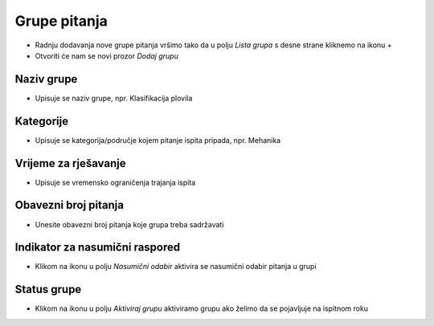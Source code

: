 Grupe pitanja
=============

- Radnju dodavanja nove grupe pitanja vršimo tako da u polju *Lista grupa* s desne strane kliknemo na ikonu *+*
- Otvoriti će nam se novi prozor *Dodaj grupu*

Naziv grupe
^^^^^^^^^^^^

- Upisuje se naziv grupe, npr. Klasifikacija plovila

Kategorije
^^^^^^^^^^^^

- Upisuje se kategorija/područje kojem pitanje ispita pripada, npr. Mehanika

Vrijeme za rješavanje
^^^^^^^^^^^^^^^^^^^^^^^^

- Upisuje se vremensko ograničenja trajanja ispita

Obavezni broj pitanja
^^^^^^^^^^^^^^^^^^^^^^^^

- Unesite obavezni broj pitanja koje grupa treba sadržavati

Indikator za nasumični raspored
^^^^^^^^^^^^^^^^^^^^^^^^^^^^^^^^^^^^

- Klikom na ikonu u polju *Nasumični odabir* aktivira se nasumični odabir pitanja u grupi

Status grupe
^^^^^^^^^^^^^^^^^^^^^^^^

- Klikom na ikonu u polju *Aktiviraj grupu* aktiviramo grupu ako želimo da se pojavljuje na ispitnom roku


